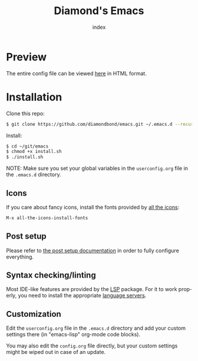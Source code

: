 #+TITLE: Diamond's Emacs
#+AUTHOR: index
#+EMAIL: diamondbond1@gmail.com
#+LANGUAGE: en
#+CREATOR: Emacs 28.1 (Org mode 9.5.3)
#+OPTIONS: toc:2


[[./img/screenshot.png]]

* Preview

The entire config file can be viewed [[https://diamondbond.neocities.org/emacs.html][here]] in HTML format.

* Installation

Clone this repo:

#+begin_src sh
  $ git clone https://github.com/diamondbond/emacs.git ~/.emacs.d --recurse-submodules
#+end_src

Install:

#+begin_src sh
  $ cd ~/git/emacs
  $ chmod +x install.sh
  $ ./install.sh
#+end_src

NOTE: Make sure you set your global variables in the =userconfig.org= file in the =.emacs.d= directory.

** Icons

If you care about fancy icons, install the fonts provided by [[https://github.com/domtronn/all-the-icons.el][all the icons]]:

#+begin_src emacs-lisp
  M-x all-the-icons-install-fonts
#+end_src

** Post setup

Please refer to [[https://github.com/DiamondBond/emacs/blob/master/config.org#post-setup][the post setup documentation]] in order to fully configure everything.

** Syntax checking/linting

Most IDE-like features are provided by the [[https://github.com/emacs-lsp/lsp-mode][LSP]] package. For it to work properly, you need to install the appropriate [[https://github.com/emacs-lsp/lsp-mode#supported-languages][language servers]].

** Customization

Edit the =userconfig.org= file in the =.emacs.d= directory and add your custom settings there (in "emacs-lisp" org-mode code blocks).

You may also edit the =config.org= file directly, but your custom settings might be wiped out in case of an update.
